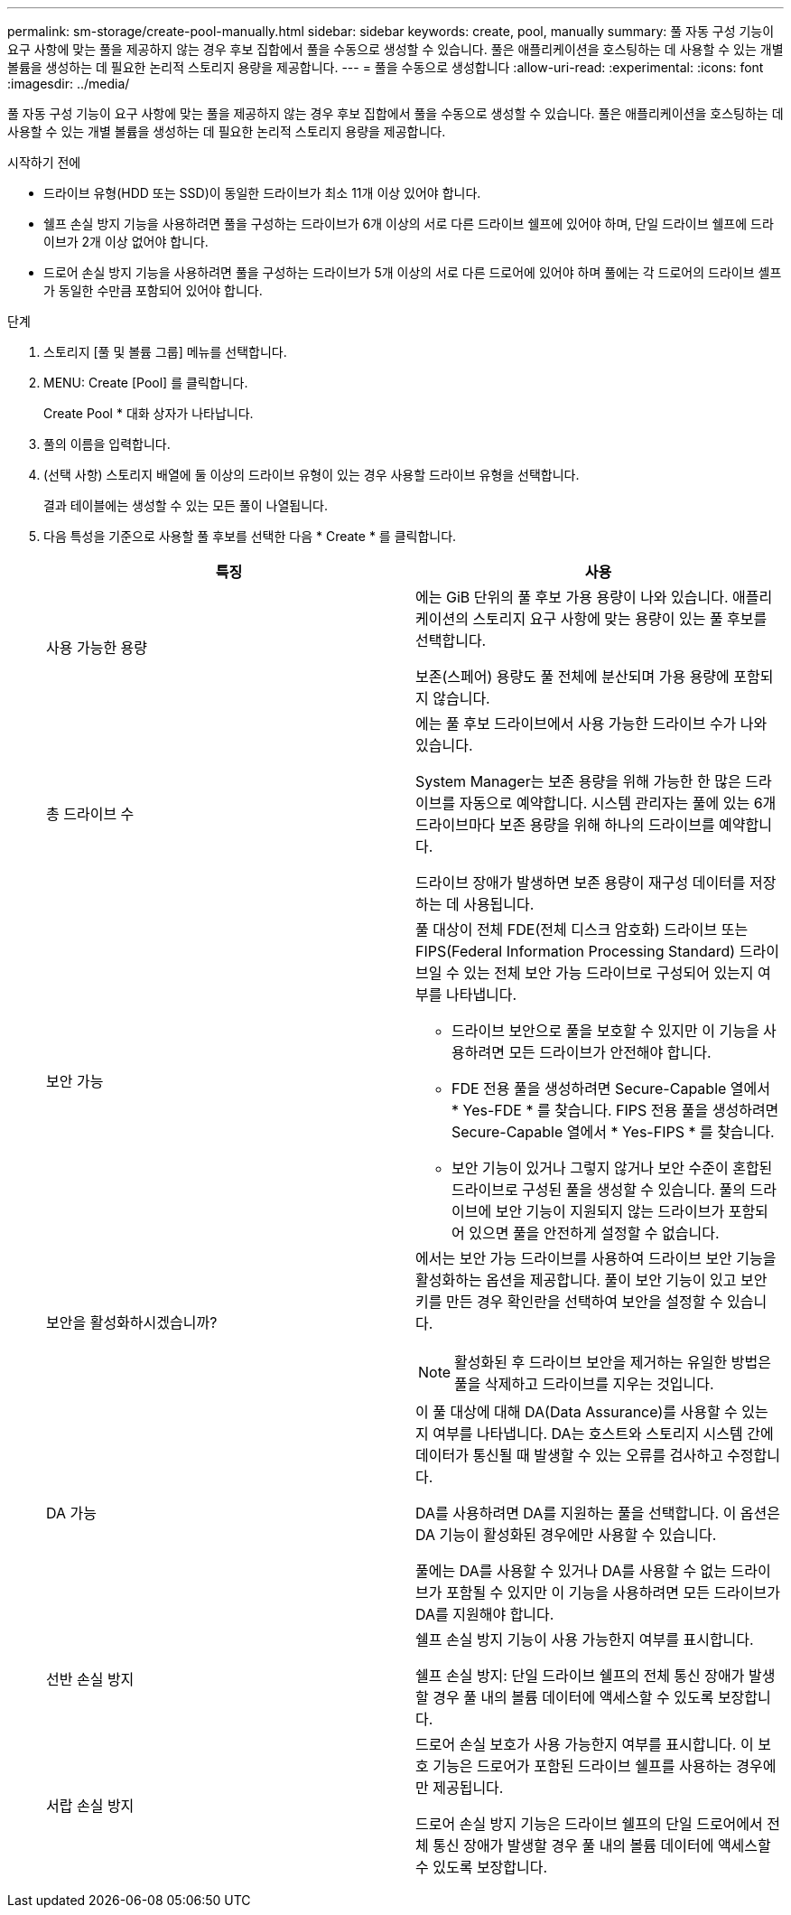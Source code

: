 ---
permalink: sm-storage/create-pool-manually.html 
sidebar: sidebar 
keywords: create, pool, manually 
summary: 풀 자동 구성 기능이 요구 사항에 맞는 풀을 제공하지 않는 경우 후보 집합에서 풀을 수동으로 생성할 수 있습니다. 풀은 애플리케이션을 호스팅하는 데 사용할 수 있는 개별 볼륨을 생성하는 데 필요한 논리적 스토리지 용량을 제공합니다. 
---
= 풀을 수동으로 생성합니다
:allow-uri-read: 
:experimental: 
:icons: font
:imagesdir: ../media/


[role="lead"]
풀 자동 구성 기능이 요구 사항에 맞는 풀을 제공하지 않는 경우 후보 집합에서 풀을 수동으로 생성할 수 있습니다. 풀은 애플리케이션을 호스팅하는 데 사용할 수 있는 개별 볼륨을 생성하는 데 필요한 논리적 스토리지 용량을 제공합니다.

.시작하기 전에
* 드라이브 유형(HDD 또는 SSD)이 동일한 드라이브가 최소 11개 이상 있어야 합니다.
* 쉘프 손실 방지 기능을 사용하려면 풀을 구성하는 드라이브가 6개 이상의 서로 다른 드라이브 쉘프에 있어야 하며, 단일 드라이브 쉘프에 드라이브가 2개 이상 없어야 합니다.
* 드로어 손실 방지 기능을 사용하려면 풀을 구성하는 드라이브가 5개 이상의 서로 다른 드로어에 있어야 하며 풀에는 각 드로어의 드라이브 셸프가 동일한 수만큼 포함되어 있어야 합니다.


.단계
. 스토리지 [풀 및 볼륨 그룹] 메뉴를 선택합니다.
. MENU: Create [Pool] 를 클릭합니다.
+
Create Pool * 대화 상자가 나타납니다.

. 풀의 이름을 입력합니다.
. (선택 사항) 스토리지 배열에 둘 이상의 드라이브 유형이 있는 경우 사용할 드라이브 유형을 선택합니다.
+
결과 테이블에는 생성할 수 있는 모든 풀이 나열됩니다.

. 다음 특성을 기준으로 사용할 풀 후보를 선택한 다음 * Create * 를 클릭합니다.
+
[cols="2*"]
|===
| 특징 | 사용 


 a| 
사용 가능한 용량
 a| 
에는 GiB 단위의 풀 후보 가용 용량이 나와 있습니다. 애플리케이션의 스토리지 요구 사항에 맞는 용량이 있는 풀 후보를 선택합니다.

보존(스페어) 용량도 풀 전체에 분산되며 가용 용량에 포함되지 않습니다.



 a| 
총 드라이브 수
 a| 
에는 풀 후보 드라이브에서 사용 가능한 드라이브 수가 나와 있습니다.

System Manager는 보존 용량을 위해 가능한 한 많은 드라이브를 자동으로 예약합니다. 시스템 관리자는 풀에 있는 6개 드라이브마다 보존 용량을 위해 하나의 드라이브를 예약합니다.

드라이브 장애가 발생하면 보존 용량이 재구성 데이터를 저장하는 데 사용됩니다.



 a| 
보안 가능
 a| 
풀 대상이 전체 FDE(전체 디스크 암호화) 드라이브 또는 FIPS(Federal Information Processing Standard) 드라이브일 수 있는 전체 보안 가능 드라이브로 구성되어 있는지 여부를 나타냅니다.

** 드라이브 보안으로 풀을 보호할 수 있지만 이 기능을 사용하려면 모든 드라이브가 안전해야 합니다.
** FDE 전용 풀을 생성하려면 Secure-Capable 열에서 * Yes-FDE * 를 찾습니다. FIPS 전용 풀을 생성하려면 Secure-Capable 열에서 * Yes-FIPS * 를 찾습니다.
** 보안 기능이 있거나 그렇지 않거나 보안 수준이 혼합된 드라이브로 구성된 풀을 생성할 수 있습니다. 풀의 드라이브에 보안 기능이 지원되지 않는 드라이브가 포함되어 있으면 풀을 안전하게 설정할 수 없습니다.




 a| 
보안을 활성화하시겠습니까?
 a| 
에서는 보안 가능 드라이브를 사용하여 드라이브 보안 기능을 활성화하는 옵션을 제공합니다. 풀이 보안 기능이 있고 보안 키를 만든 경우 확인란을 선택하여 보안을 설정할 수 있습니다.

[NOTE]
====
활성화된 후 드라이브 보안을 제거하는 유일한 방법은 풀을 삭제하고 드라이브를 지우는 것입니다.

====


 a| 
DA 가능
 a| 
이 풀 대상에 대해 DA(Data Assurance)를 사용할 수 있는지 여부를 나타냅니다. DA는 호스트와 스토리지 시스템 간에 데이터가 통신될 때 발생할 수 있는 오류를 검사하고 수정합니다.

DA를 사용하려면 DA를 지원하는 풀을 선택합니다. 이 옵션은 DA 기능이 활성화된 경우에만 사용할 수 있습니다.

풀에는 DA를 사용할 수 있거나 DA를 사용할 수 없는 드라이브가 포함될 수 있지만 이 기능을 사용하려면 모든 드라이브가 DA를 지원해야 합니다.



 a| 
선반 손실 방지
 a| 
쉘프 손실 방지 기능이 사용 가능한지 여부를 표시합니다.

쉘프 손실 방지: 단일 드라이브 쉘프의 전체 통신 장애가 발생할 경우 풀 내의 볼륨 데이터에 액세스할 수 있도록 보장합니다.



 a| 
서랍 손실 방지
 a| 
드로어 손실 보호가 사용 가능한지 여부를 표시합니다. 이 보호 기능은 드로어가 포함된 드라이브 쉘프를 사용하는 경우에만 제공됩니다.

드로어 손실 방지 기능은 드라이브 쉘프의 단일 드로어에서 전체 통신 장애가 발생할 경우 풀 내의 볼륨 데이터에 액세스할 수 있도록 보장합니다.

|===

